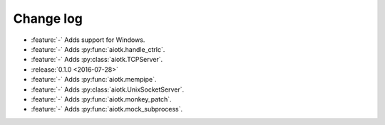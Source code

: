 .. -*- coding: utf-8 -*-

##############
  Change log
##############

* :feature:`-` Adds support for Windows.
* :feature:`-` Adds :py:func:`aiotk.handle_ctrlc`.
* :feature:`-` Adds :py:class:`aiotk.TCPServer`.

* :release:`0.1.0 <2016-07-28>`
* :feature:`-` Adds :py:func:`aiotk.mempipe`.
* :feature:`-` Adds :py:class:`aiotk.UnixSocketServer`.
* :feature:`-` Adds :py:func:`aiotk.monkey_patch`.
* :feature:`-` Adds :py:func:`aiotk.mock_subprocess`.
